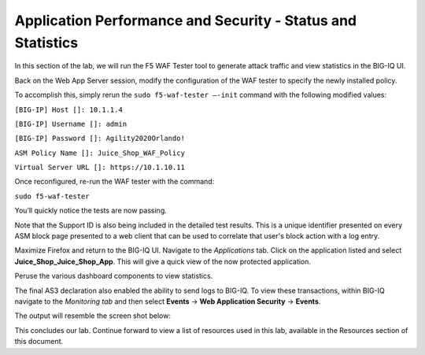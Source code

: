 Application Performance and Security -  Status and Statistics
=============================================================

In this section of the lab, we will run the F5 WAF Tester tool to generate attack traffic and view statistics in the BIG-IQ UI.

Back on the Web App Server session, modify the configuration of the WAF tester to specify the newly installed policy. 

To accomplish this, simply rerun the ``sudo f5-waf-tester –-init`` command with the following modified values: 

``[BIG-IP] Host []: 10.1.1.4`` 

``[BIG-IP] Username []: admin``

``[BIG-IP] Password []: Agility2020Orlando!``

``ASM Policy Name []: Juice_Shop_WAF_Policy``

``Virtual Server URL []: https://10.1.10.11``

.. image:: _media/image2.png

Once reconfigured, re-run the WAF tester with the command:

``sudo f5-waf-tester`` 

You’ll quickly notice the tests are now passing.

.. image:: _media/image3.png

Note that the Support ID is also being included in the detailed test results. This is a unique identifier presented on every ASM block page presented to a web client that can be used to correlate that user's block action with a log entry. 

.. image:: _media/image4.png

Maximize Firefox and return to the BIG-IQ UI. Navigate to the *Applications* tab. Click on the application listed and select **Juice_Shop_Juice_Shop_App**. This will give a quick view of the now protected application.

Peruse the various dashboard components to view statistics. 

.. image:: _media/image1.png

The final AS3 declaration also enabled the ability to send logs to BIG-IQ. To view these transactions, within BIG-IQ navigate to the *Monitoring tab* and then select **Events** -> **Web Application Security** -> **Events**. 

The output will resemble the screen shot below: 

.. image:: _media/image5.png

This concludes our lab. Continue forward to view a list of resources used in this lab, available in the Resources section of this document.
